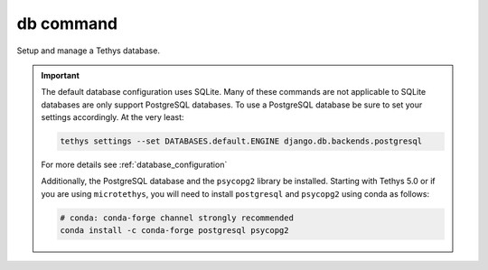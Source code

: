 .. _tethys_db_cmd:

db command
**********

Setup and manage a Tethys database.

.. important::

    The default database configuration uses SQLite. Many of these commands are not applicable to SQLite databases are only support PostgreSQL databases. To use a PostgreSQL database be sure to set your settings accordingly. At the very least:

    .. code-block:: bash

        tethys settings --set DATABASES.default.ENGINE django.db.backends.postgresql

    For more details see :ref:`database_configuration`

    Additionally, the PostgreSQL database and the ``psycopg2`` library be installed. Starting with Tethys 5.0 or if you are using ``microtethys``, you will need to install ``postgresql`` and ``psycopg2`` using conda as follows:

    .. code-block:: bash

        # conda: conda-forge channel strongly recommended
        conda install -c conda-forge postgresql psycopg2

.. argparse::
   :module: tethys_cli
   :func: tethys_command_parser
   :prog: tethys
   :path: db